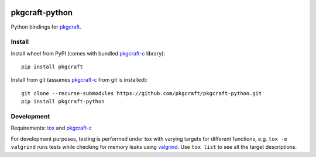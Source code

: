 |ci| |coverage| |pypi|

===============
pkgcraft-python
===============

Python bindings for pkgcraft_.

Install
=======

Install wheel from PyPI (comes with bundled pkgcraft-c_ library)::

    pip install pkgcraft

Install from git (assumes pkgcraft-c_ from git is installed)::

    git clone --recurse-submodules https://github.com/pkgcraft/pkgcraft-python.git
    pip install pkgcraft-python

Development
===========

Requirements: tox_ and pkgcraft-c_

For development purposes, testing is performed under tox with varying targets
for different functions, e.g. ``tox -e valgrind`` runs tests while checking for
memory leaks using valgrind_. Use ``tox list`` to see all the target
descriptions.

.. _tox: https://pypi.org/project/tox/
.. _valgrind: https://valgrind.org/
.. _pkgcraft: https://github.com/pkgcraft/pkgcraft/tree/main/crates/pkgcraft
.. _pkgcraft-c: https://github.com/pkgcraft/pkgcraft/tree/main/crates/pkgcraft-c

.. |ci| image:: https://github.com/pkgcraft/pkgcraft-python/workflows/ci/badge.svg
   :target: https://github.com/pkgcraft/pkgcraft-python/actions/workflows/ci.yml
.. |coverage| image:: https://codecov.io/gh/pkgcraft/pkgcraft-python/branch/main/graph/badge.svg
   :target: https://codecov.io/gh/pkgcraft/pkgcraft-python
.. |pypi| image:: https://img.shields.io/pypi/v/pkgcraft.svg
   :target: https://pypi.python.org/pypi/pkgcraft
